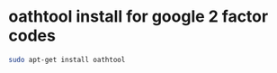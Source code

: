 #+STARTUP: showall
* oathtool install for google 2 factor codes

#+begin_src sh
sudo apt-get install oathtool
#+end_src

